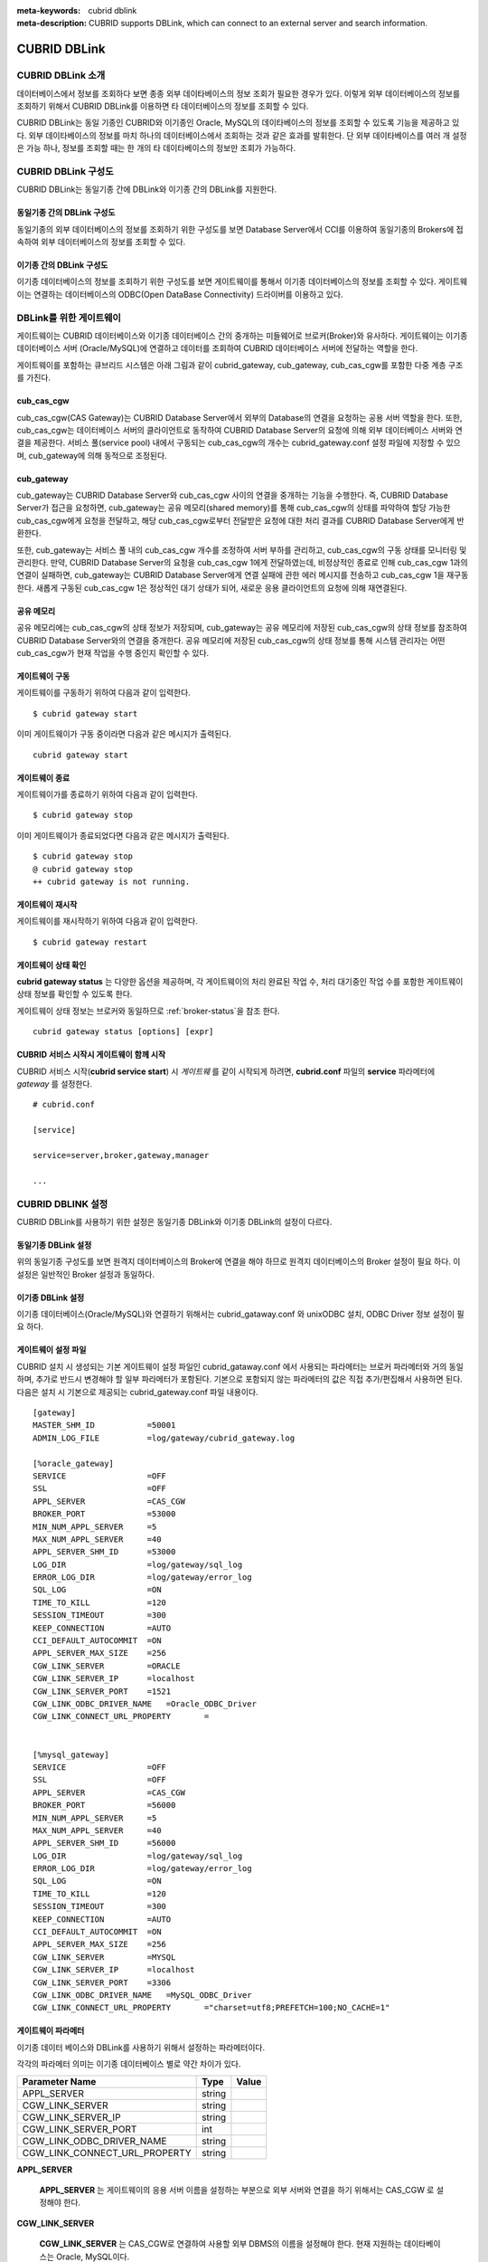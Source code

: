 
:meta-keywords: cubrid dblink
:meta-description: CUBRID supports DBLink, which can connect to an external server and search information.

***********************
CUBRID DBLink
***********************

.. _dblink-introduction:

CUBRID DBLink 소개
==============================================

데이터베이스에서 정보를 조회하다 보면 종종 외부 데이타베이스의 정보 조회가 필요한 경우가 있다. 이렇게 외부 데이터베이스의 정보를 조회하기 위해서 CUBRID DBLink를 이용하면 타 데이터베이스의 정보를 조회할 수 있다.

CUBRID DBLink는 동일 기종인 CUBRID와 이기종인 Oracle, MySQL의 데이타베이스의 정보를 조회할 수 있도록 기능을 제공하고 있다.
외부 데이타베이스의 정보를 마치 하나의 데이터베이스에서 조회하는 것과 같은 효과를 발휘한다. 단 외부 데이타베이스를 여러 개 설정은 가능 하나, 정보를 조회할 때는 한 개의 타 데이타베이스의 정보만 조회가 가능하다.


.. _dblink-diagram:

CUBRID DBLink 구성도
==============================================

CUBRID DBLink는 동일기종 간에 DBLink와 이기종 간의 DBLink를 지원한다.

동일기종 간의 DBLink 구성도 
-----------------------------

동일기종의 외부 데이터베이스의 정보를 조회하기 위한 구성도를 보면 Database Server에서 CCI를 이용하여 동일기종의 Brokers에 접속하여 외부 데이터베이스의 정보를 조회할 수 있다.

.. image:: /images/dblink_homo.png

이기종 간의 DBLink 구성도
-----------------------------

이기종 데이터베이스의 정보를 조회하기 위한 구성도를 보면 게이트웨이를 통해서 이기종 데이터베이스의 정보를 조회할 수 있다. 
게이트웨이는 연결하는 데이터베이스의 ODBC(Open DataBase Connectivity) 드라이버를 이용하고 있다.


.. image:: /images/dblink_heter.png


.. _gateway-info:

DBLink를 위한 게이트웨이
==============================================

게이트웨이는 CUBRID 데이터베이스와 이기종 데이터베이스 간의 중개하는 미들웨어로 브로커(Broker)와 유사하다. 게이트웨이는 이기종 데이터베이스 서버 (Oracle/MySQL)에 연결하고 데이터를 조회하여 CUBRID 데이터베이스 서버에 전달하는 역할을 한다.

게이트웨이를 포함하는 큐브리드 시스템은 아래 그림과 같이 cubrid_gateway, cub_gateway, cub_cas_cgw를 포함한 다중 계층 구조를 가진다.

.. image:: /images/gateway.png

cub_cas_cgw
----------------

cub_cas_cgw(CAS Gateway)는 CUBRID Database Server에서 외부의 Database의 연결을 요청하는 공용 서버 역할을 한다. 또한, cub_cas_cgw는 데이터베이스 서버의 클라이언트로 동작하여 CUBRID Database Server의 요청에 의해 외부 데이터베이스 서버와 연결을 제공한다. 서비스 풀(service pool) 내에서 구동되는 cub_cas_cgw의 개수는 cubrid_gateway.conf 설정 파일에 지정할 수 있으며, cub_gateway에 의해 동적으로 조정된다.

cub_gateway
----------------

cub_gateway는 CUBRID Database Server와 cub_cas_cgw 사이의 연결을 중개하는 기능을 수행한다. 즉, CUBRID Database Server가 접근을 요청하면, cub_gateway는 공유 메모리(shared memory)를 통해 cub_cas_cgw의 상태를 파악하여 할당 가능한 cub_cas_cgw에게 요청을 전달하고, 해당 cub_cas_cgw로부터 전달받은 요청에 대한 처리 결과를 CUBRID Database Server에게 반환한다.

또한, cub_gateway는 서비스 풀 내의 cub_cas_cgw 개수를 조정하여 서버 부하를 관리하고, cub_cas_cgw의 구동 상태를 모니터링 및 관리한다. 만약, CUBRID Database Server의 요청을 cub_cas_cgw 1에게 전달하였는데, 비정상적인 종료로 인해 cub_cas_cgw 1과의 연결이 실패하면, cub_gateway는 CUBRID Database Server에게 연결 실패에 관한 에러 메시지를 전송하고 cub_cas_cgw 1을 재구동한다. 새롭게 구동된 cub_cas_cgw 1은 정상적인 대기 상태가 되어, 새로운 응용 클라이언트의 요청에 의해 재연결된다.

공유 메모리
-----------------

공유 메모리에는 cub_cas_cgw의 상태 정보가 저장되며, cub_gateway는 공유 메모리에 저장된 cub_cas_cgw의 상태 정보를 참조하여 CUBRID Database Server와의 연결을 중개한다. 공유 메모리에 저장된 cub_cas_cgw의 상태 정보를 통해 시스템 관리자는 어떤 cub_cas_cgw가 현재 작업을 수행 중인지 확인할 수 있다.


게이트웨이 구동
---------------

게이트웨이를 구동하기 위하여 다음과 같이 입력한다. 

::

    $ cubrid gateway start

이미 게이트웨이가 구동 중이라면 다음과 같은 메시지가 출력된다.

::

    cubrid gateway start

게이트웨이 종료
---------------

게이트웨이가를 종료하기 위하여 다음과 같이 입력한다. 

::

    $ cubrid gateway stop

이미 게이트웨이가 종료되었다면 다음과 같은 메시지가 출력된다.

::

    $ cubrid gateway stop
    @ cubrid gateway stop
    ++ cubrid gateway is not running.

게이트웨이 재시작
-----------------------------

게이트웨이를 재시작하기 위하여 다음과 같이 입력한다.


::

    $ cubrid gateway restart

.. _gateway-status-command:

게이트웨이 상태 확인
-------------------------------

**cubrid gateway status**  는 다양한 옵션을 제공하며, 각 게이트웨이의 처리 완료된 작업 수, 처리 대기중인 작업 수를 포함한 게이트웨이 상태 정보를 확인할 수 있도록 한다. 

게이트웨이 상태 정보는 브로커와 동일하므로 :ref:`broker-status`\을 참조 한다.


::

    cubrid gateway status [options] [expr]


CUBRID 서비스 시작시 게이트웨이 함께 시작
----------------------------------------------

CUBRID 서비스 시작(**cubrid service start**) 시 *게이트웨* 를 같이 시작되게 하려면, **cubrid.conf** 파일의 **service** 파라메터에 *gateway* 를 설정한다. ::

    # cubrid.conf

    [service]

    service=server,broker,gateway,manager

    ...


CUBRID DBLINK 설정
==============================================

CUBRID DBLink를 사용하기 위한 설정은 동일기종 DBLink와 이기종 DBLink의 설정이 다르다.

동일기종 DBLink 설정
-----------------------

위의 동일기종 구성도를 보면 원격지 데이터베이스의 Broker에 연결을 해야 하므로 원격지 데이터베이스의 Broker 설정이 필요 하다. 
이 설정은 일반적인 Broker 설정과 동일하다.

이기종 DBLink 설정
------------------------

이기종 데이터베이스(Oracle/MySQL)와 연결하기 위해서는 cubrid_gataway.conf 와 unixODBC 설치, ODBC Driver 정보 설정이 필요 하다.



.. _gatewayconf-info:

게이트웨이 설정 파일
------------------------------------------------

CUBRID 설치 시 생성되는 기본 게이트웨이 설정 파일인 cubrid_gataway.conf 에서 사용되는 파라메터는 브로커 파라메터와 거의 동일 하며, 추가로 반드시 변경해야 할 일부 파라메터가 포함된다. 기본으로 포함되지 않는 파라메터의 값은 직접 추가/편집해서 사용하면 된다. 다음은 설치 시 기본으로 제공되는 cubrid_gateway.conf 파일 내용이다.



::
    
 	[gateway]
	MASTER_SHM_ID           =50001
	ADMIN_LOG_FILE          =log/gateway/cubrid_gateway.log

	[%oracle_gateway]
	SERVICE                 =OFF
	SSL			=OFF
	APPL_SERVER             =CAS_CGW
	BROKER_PORT             =53000
	MIN_NUM_APPL_SERVER     =5
	MAX_NUM_APPL_SERVER     =40
	APPL_SERVER_SHM_ID      =53000
	LOG_DIR                 =log/gateway/sql_log
	ERROR_LOG_DIR           =log/gateway/error_log
	SQL_LOG                 =ON
	TIME_TO_KILL            =120
	SESSION_TIMEOUT         =300
	KEEP_CONNECTION         =AUTO
	CCI_DEFAULT_AUTOCOMMIT  =ON
	APPL_SERVER_MAX_SIZE    =256
	CGW_LINK_SERVER		=ORACLE
	CGW_LINK_SERVER_IP      =localhost
	CGW_LINK_SERVER_PORT    =1521
	CGW_LINK_ODBC_DRIVER_NAME   =Oracle_ODBC_Driver
	CGW_LINK_CONNECT_URL_PROPERTY       =


	[%mysql_gateway]
	SERVICE                 =OFF
	SSL			=OFF
	APPL_SERVER             =CAS_CGW
	BROKER_PORT             =56000
	MIN_NUM_APPL_SERVER     =5
	MAX_NUM_APPL_SERVER     =40
	APPL_SERVER_SHM_ID      =56000
	LOG_DIR                 =log/gateway/sql_log
	ERROR_LOG_DIR           =log/gateway/error_log
	SQL_LOG                 =ON
	TIME_TO_KILL            =120
	SESSION_TIMEOUT         =300
	KEEP_CONNECTION         =AUTO
	CCI_DEFAULT_AUTOCOMMIT  =ON
	APPL_SERVER_MAX_SIZE    =256
	CGW_LINK_SERVER		=MYSQL
	CGW_LINK_SERVER_IP      =localhost
	CGW_LINK_SERVER_PORT    =3306 
	CGW_LINK_ODBC_DRIVER_NAME   =MySQL_ODBC_Driver
	CGW_LINK_CONNECT_URL_PROPERTY       ="charset=utf8;PREFETCH=100;NO_CACHE=1"


게이트웨이 파라메터
------------------------

이기종 데이터 베이스와 DBLink를 사용하기 위해서 설정하는 파라메터이다.

각각의 파라메터 의미는 이기종 데이터베이스 별로 약간 차이가 있다.


+-------------------------------+-------------+------------------------------------------------------------+
| Parameter Name                | Type        | Value                                                      |
+===============================+=============+============================================================+
| APPL_SERVER                   | string      |                                                            |
+-------------------------------+-------------+------------------------------------------------------------+
| CGW_LINK_SERVER               | string      |                                                            |
+-------------------------------+-------------+------------------------------------------------------------+
| CGW_LINK_SERVER_IP            | string      |                                                            |
+-------------------------------+-------------+------------------------------------------------------------+
| CGW_LINK_SERVER_PORT          | int         |                                                            |
+-------------------------------+-------------+------------------------------------------------------------+
| CGW_LINK_ODBC_DRIVER_NAME     | string      |                                                            |
+-------------------------------+-------------+------------------------------------------------------------+
| CGW_LINK_CONNECT_URL_PROPERTY | string      |                                                            |
+-------------------------------+-------------+------------------------------------------------------------+
     
  
**APPL_SERVER**

    **APPL_SERVER** 는 게이트웨이의 응용 서버 이름을 설정하는 부분으로 외부 서버와 연결을 하기 위해서는 CAS_CGW 로 설정해야 한다.

**CGW_LINK_SERVER**

    **CGW_LINK_SERVER** 는 CAS_CGW로 연결하여 사용할 외부 DBMS의 이름을 설정해야 한다. 현재 지원하는 데이타베이스는 Oracle, MySQL이다.

**CGW_LINK_SERVER_IP**

    **CGW_LINK_SERVER_IP** 는 CAS_CGW와 연결할 외부 DBMS의 IP 주소를 설정해야 한다.

.. note::
    
    *   Oracle인 경우, tnsnames.ora의 net_service_name을 이용하므로 해당 파라메터는 사용하지 않는다.

    *   자세한 내용은 :ref:`Oracle Database에 연결을 위한 연결정보 설정 <tnsnames-info>`\ 을 참고한다.
        

**CGW_LINK_SERVER_PORT**

    **CGW_LINK_SERVER_PORT** 는 CAS_CGW와 연결할 DBMS의 Port 번호를 설정해야 한다.
	
.. note::

    *   Oracle인 경우, tnsnames.ora의 net_service_name을 이용하므로 해당 파라메터는 사용하지 않는다.

    *   자세한 내용은 :ref:`Oracle Database에 연결을 위한 연결정보 설정 <tnsnames-info>`\ 을 참고한다.


**CGW_LINK_ODBC_DRIVER_NAME**

    **CGW_LINK_ODBC_DRIVER_NAME** 는 CAS_CGW와 연결할 때 외부 DBMS에서 제공하는 ODBC Driver 이름을 설정해야 한다.

.. note::
    
    *   Windows 경우, ODBC Driver를 설치한 경우, ODBC 데이터 원본 관리자를 통해 Driver 이름을 알 수 있다.
    *   Linux는 odbcinit.ini에 직접 Driver 이름을 명시해야 한다.

    *   자세한 내용은 :ref:`ODBC Driver 정보 설정 <odbcdriver-info>`\ 을 참고한다.

**CGW_LINK_CONNECT_URL_PROPERTY**

    **CGW_LINK_CONNECT_URL_PROPERTY** 는 CAS_CGW와 외부 DBMS 연결할 때 Connection String에 사용되는 Property를 작성한다.

.. note::
    
    *   Property는 DBMS별로 각각 다르므로 아래의 사이트를 참조한다.
    *   Oracle : https://docs.oracle.com/cd/B19306_01/server.102/b15658/app_odbc.htm#UNXAR418
    *   MySQL : https://dev.mysql.com/doc/connector-odbc/en/connector-odbc-configuration-connection-parameters.html#codbc-dsn-option-flags


unixODBC 설치
------------------------------------------------

unixODBC 드라이버 관리자는 Linux 및 UNIX 운영 체제에서 ODBC 드라이버 와 함께 사용할 수 있는 오픈 소스 ODBC 드라이버 관리자이다.
게이트웨이에서는 ODBC를 사용하기 위해서 unixODBC를 설치해야 한다.

.. note::
	
	Winodws에서는 기본으로 설치된 Microsoft® ODBC 데이터 원본 관리자 를 사용하면 된다.


unixODBC 설치 방법

::
    
	$ wget http://www.unixodbc.org/unixODBC-2.3.9.tar.gz
	$ tar xvf unixODBC-2.3.9.tar.gz
	$ cd unixODBC-2.3.9
	$ ./configure
	$ make
	$ make install

.. note::

	unixODBC 드라이버 관리자 설치 방법은 아래의 url를 참고 바란다.
	unixODBC 홈페이지 : http://www.unixodbc.org/ 


.. _odbcdriver-info:

ODBC Driver 정보 설정
------------------------------------------------

unixODBC가 설치한 후, 연결할 데이터베이스의 ODBC Driver 정보를 등록해야 한다.

ODBC Driver 정보는 odbcinst.ini를 직접 수정해서 등록한다.


아래의 내용은 MySQL, Oracle ODBC Driver 정보를 설정한 예제이다.

::
		
	[MySQL ODBC 8.0 Unicode Driver]
	Description = MySQL ODBC driver v8.0
	Driver=/usr/lib64/libmyodbc8w.so

	[Oracle 11g ODBC driver]
	Description = Oracle ODBC driver v11g
	Driver = /home/user/oracle/instantclient/libsqora.so.11.1
	

.. note::
    
        참고로, 위의 예제에서 드라이버 이름은 각각 "MySQL ODBC 8.0 Unicode Driver" 와 "Oracle 11g ODBC driver" 이다.


DBLink를 위한 Oracle 설정
==============================================
	
Oracle 환경설정
----------------------------

DBLink에서 Oracle을 사용 하기위해서는 Oracle Database 환경변수 설정과 Oracle Instant Client 설정, 게이트웨이 설정을 해야 한다.

**Oracle Database 환경변수 설정**


Oracle database server 에 아래의 환경변수를 설정 해야 한다.

::
	
	export ORACLE_SID=XE
	export ORACLE_BASE=/u01/app/oracle
	export ORACLE_HOME=$ORACLE_BASE/product/11.2.0/xe
	export PATH=$ORACLE_HOME/bin:$PATH


* ORACLE_SID는 시스템 식별자이다.
* ORACLE_BASE은 오라클 기본 디렉토리 구조이다.
* ORACLE_HOME은 오라클 데이터베이스가 설치된 경로이다.	

**오라클 인스턴트 클라이언트 ODBC 설치**

Oracle Instant Client 다운로드 사이트에서 ODBC Package와 Basic Package 다운받아 동일한 디렉토리에 압축을 풉니다.

::
    
	unzip instantclient-basic-linux.x64-11.2.0.4.0.zip
	unzip instantclient-odbc-linux.x64-11.2.0.4.0.zip

Oracle Instant Client 다운로드 사이트: https://www.oracle.com/database/technologies/instant-client/downloads.html


**오라클 인스턴트 클라이언트 환경변수 설정**

export ORACLE_INSTANT_CLIENT=/home/user/oracle/instantclient  
export PATH=$ORACLE_INSTANT_CLIENT:$PATH
export LD_LIBRARY_PATH=$ORACLE_INSTANT_CLIENT:$LD_LIBRARY_PATH


.. _tnsnames-info:

**Oracle Database에 연결을 위한 연결정보 설정**

Oracle Database에 연결을 하기 위해서는 연결정보를 가지고 있는 tnsnames.ora 파일을 수정해야 한다.
아래의 기본 형식에 HOST, PORT, SERVICE_NAME 이 세 항목에 연결정보를 작성해야 한다.
연결정보를 작성한 tnsnames.ora 파일은 TNS_ADMIN 환경변수에서 디렉토리 경로를 설정해야 한다. 
TNS_ADMIN설정 방법은 "TNS_ADMIN 환경변수 설정" 참고한다.


tnsnames.ora 파일의 기본 형식

::
	
	net_service_name =
	  (DESCRIPTION=
		(ADDRESS = (PROTOCOL = TCP)(HOST = xxx.xxx.xxx.xxx)(PORT = 1521)
	  )
	  (CONNECT_DATA =
		(SERVICE_NAME=service_name)
	  )
	)


* net_service_name: 데이터베이스 연결을 위한 네트 서비스 이름이며, connection url의 db_name에 사용하는 이름이다.
* HOST: 데이터베이스에 연결하려는 IP 주소 또는 서버 이름이다.
* PORT: 연결에 필요한 포트이다. 대부분의 경우 기본 포트는 1521이다.
* service_name: 연결하려는 데이터베이스의 이름이다.


.. note::
    
        참고로, net_service_name 이 중복으로 작성이 되어도 에러가 발생되지 않는다. 하지만 원치않는 서버에 연결이 되므로, net_service_name 이 중복되지 않도록 주의해야 한다.

.. _tns_admin-info:

**TNS_ADMIN 환경변수 설정**

TNS_ADMIN는 tnsnames.ora 파일이 있는 디렉토리 경로를 가리킨다.
만약 /home/user/myconfigs 에 tnsnames.ora 파일이 있다면 아래와 같이 설정 할 수 있다.

::
	
	export TNS_ADMIN=/home/user/myconfigs



**Oracle을 위한 cubrid_gataway.conf 설정**

게이트웨이에서 oracle에 연결하기 위해서는 아래와 같이 몇 가지 설정이 필요 하다.
자세한 :ref:`게이트웨이 설정 파일 <gatewayconf-info>`\ 을 참고한다.

게이트웨이는 oracle에 연결하기 위해서 tnsnames.ora 의 정보를 이용하기 때문에 CGW_LINK_SERVER_IP, CGW_LINK_SERVER_PORT 는 작성하지 않아도 된다.

::
    
	APPL_SERVER              	=CAS_CGW
			.
			.
			.
	CGW_LINK_SERVER		        =ORACLE
	CGW_LINK_SERVER_IP      	=localhost
	CGW_LINK_SERVER_PORT    	=1521
	CGW_LINK_ODBC_DRIVER_NAME   =Oracle 12c ODBC driver
	CGW_LINK_CONNECT_URL_PROPERTY =


DBLink를 위한 MySQL 설정
=======================================

MySQL 환경설정
-------------------------
 
**MySQL ODBC Driver 설치**

게이트웨이에서 MySQL 연결을 하기위해서는 MySQL ODBC Driver가 필요 하다.
아래의 내용은 MYySQL ODBC Drvier 설치 방법이다.

MySQL Yum 저장소 를 사용하여 Connector/ODBC RPM 패키지를 제공합니다. 시스템의 리포지토리 목록에 MySQL Yum 저장소가 있어야 하며,
없는경우 MySQL Yum 저장소 다운로드 페이지( https://dev.mysql.com/downloads/repo/yum/ ) 에서 플랫폼에 대한 패키지를 선택하고 다운로드한다.

다운로드한 릴리스 패키지를 설치한다.

::
    
	$ sudo yum install mysql80-community-release-el6-{version-number}.noarch.rpm


Yum을 사용하여 저장소를 업데이트한다.

::
    
	$ su root
	$ yum update mysql-community-release

아래의 명령으로 Connector/ODBC 를 설치한다.

::
    
	$ yum install mysql-connector-odbc

자세한 설치 방법은 https://dev.mysql.com/doc/connector-odbc/en/connector-odbc-installation-binary-yum.html 을 참고한다.


**MySQL을 위한 cubrid_gataway.conf 설정**

게이트웨이에서 MySQL에 연결하기 위해서는 아래와 같이 몇 가지 설정이 필요 하다.
자세한 :ref:`게이트웨이 설정 파일 <gatewayconf-info>`\ 을 참고한다.

  
::
    
	APPL_SERVER                  =CAS_CGW
			.
			.
			.	
	CGW_LINK_SERVER		         =MYSQL
	CGW_LINK_SERVER_IP           =localhost
	CGW_LINK_SERVER_PORT         =3306 
	CGW_LINK_ODBC_DRIVER_NAME    =MySQL ODBC 8.0 Unicode Driver
	CGW_LINK_CONNECT_URL_PROPERTY ="charset=utf8;PREFETCH=100;NO_CACHE=1"



Cubrid DBLink 사용 방법
==============================================

동일기종의 Brokers와 이기종의 게이트웨이 설정을 했다면, 데이터베이스의 정보를 조회하기 위한 Query문 작성 방법에 대해서 알아본다.

데이터 조회를 위한 DBLINK Query문 작성 방법 두가지가 있다.

**첫번째**, FROM절에 DBLINK 구문을 작성하여 타 데이터베이스의 정보를 조회하는 방법
아래의 Query문은 IP 192.xxx.xxx.xxx의 타 데이터베이스의 remote_t 테이블 정보를 조회하는 Query문이다.

::
    
	SELECT * FROM DBLINK ('192.xxx.xxx.xxx:53000:testdb:user:password:','SELECT col1, col2 FROM remote_t') AS t(col1 int, col2 varchar(32));

.. note::
    
	Oracle의 경우 원격접속 정보중 db_name 항목에 tnsnames.ora의 net_service_name 을 넣어야 한다.
	만약 net_service_name이 ora_test 이라면 아래와 같이 작성하면 된다.
	SELECT * FROM DBLINK ('192.xxx.xxx.xxx:53000:ora_test:user:password:','SELECT col1, col2 FROM remote_t') AS t(col1 int, col2 varchar(32));

**두번째**, 위의 DBLINK Query를 보면 타 데이터베이스에 접속하기 위한 정보는 가장 기본적인 정보다. 그래서 Query를 작성할 때 마다 매번 작성해야 하는 번거로움과 사용자 정보(id, password) 가 외부로 노출될 우려가 있다.
이런 번거로움과 정보 보호를 위해 CREATE SERVER문을 이용하면, Query문 보다 간단하고, 사용자 정보 보호에 도움이 된다.



::
    
    CREATE SERVER remote_srv ( HOST='192.xxx.xxx.xxx', PORT=53000, DBNAME=testdb, USER=user, PASSWORD='password');
    SELECT * FROM DBLINK (remote_srv, 'SELECT col1 FROM remote_t') AS t(col1 int);




.. note::
    
        자세한 DBLink SQL 문법은 :doc:`/sql/query/select` 와 :doc:`/sql/schema/server_stmt` 을 참고한다.


제약사항
==============================================

*   CUBRID Hetergeneous DBLink는 utf-8만 지원한다.
*	게이트웨이에서는 Unicode ODBC Driver만 사용이 가능 하다.
*   1개 컬럼의 문자열 최대 길이는 16M까지만 지원한다.
*	Mysql의 경우, 대용량 테이블인 경우 cache를 사용하는 경우 게이트웨이 CAS의 메모리 사용량이 증가하므로 PREFETCH, NO_CACHE=1 사용을 권장한다.
*	ODBC 미지원 타입은 SQL_INTERVAL,SQL_GUID,SQL_BIT,SQL_BINARY,SQL_VARBINARY,SQL_LONGVARBINARY 이다.




